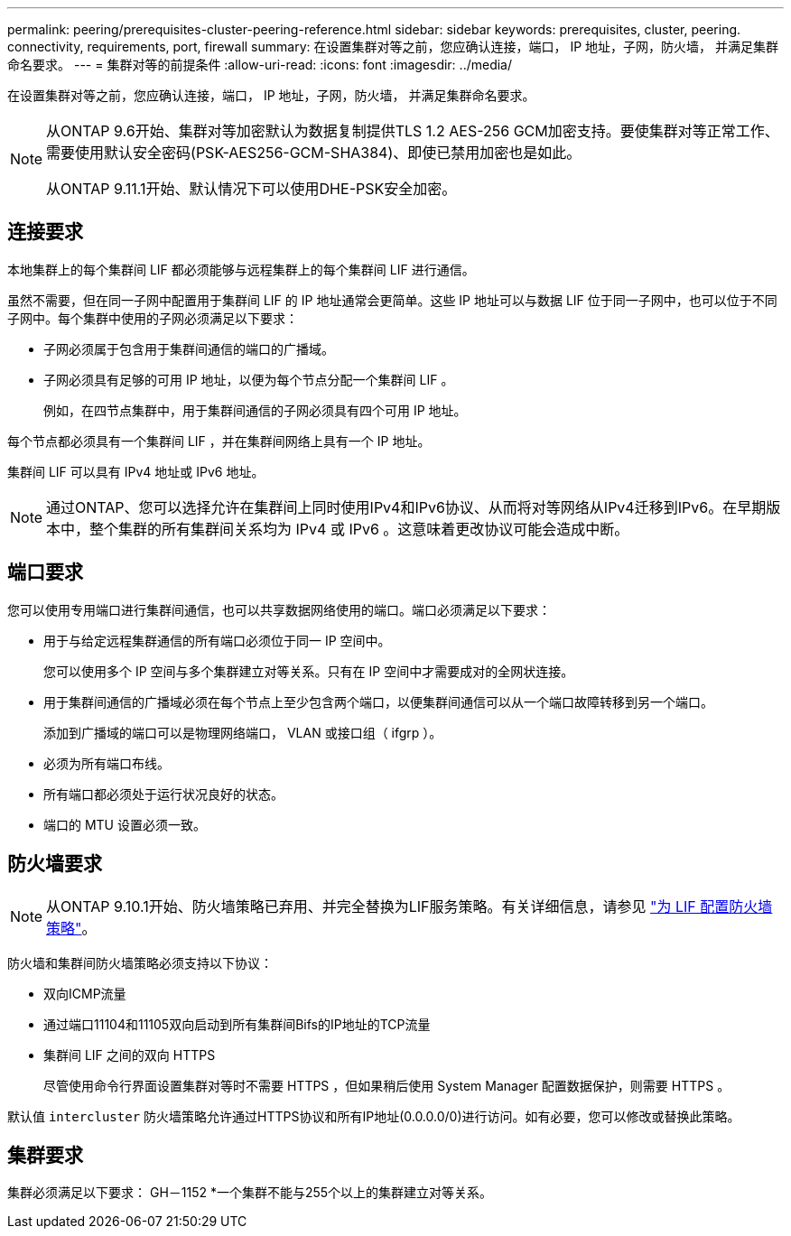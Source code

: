 ---
permalink: peering/prerequisites-cluster-peering-reference.html 
sidebar: sidebar 
keywords: prerequisites, cluster, peering. connectivity, requirements, port, firewall 
summary: 在设置集群对等之前，您应确认连接，端口， IP 地址，子网，防火墙， 并满足集群命名要求。 
---
= 集群对等的前提条件
:allow-uri-read: 
:icons: font
:imagesdir: ../media/


[role="lead"]
在设置集群对等之前，您应确认连接，端口， IP 地址，子网，防火墙， 并满足集群命名要求。

[NOTE]
====
从ONTAP 9.6开始、集群对等加密默认为数据复制提供TLS 1.2 AES-256 GCM加密支持。要使集群对等正常工作、需要使用默认安全密码(PSK-AES256-GCM-SHA384)、即使已禁用加密也是如此。

从ONTAP 9.11.1开始、默认情况下可以使用DHE-PSK安全加密。

====


== 连接要求

本地集群上的每个集群间 LIF 都必须能够与远程集群上的每个集群间 LIF 进行通信。

虽然不需要，但在同一子网中配置用于集群间 LIF 的 IP 地址通常会更简单。这些 IP 地址可以与数据 LIF 位于同一子网中，也可以位于不同子网中。每个集群中使用的子网必须满足以下要求：

* 子网必须属于包含用于集群间通信的端口的广播域。
* 子网必须具有足够的可用 IP 地址，以便为每个节点分配一个集群间 LIF 。
+
例如，在四节点集群中，用于集群间通信的子网必须具有四个可用 IP 地址。



每个节点都必须具有一个集群间 LIF ，并在集群间网络上具有一个 IP 地址。

集群间 LIF 可以具有 IPv4 地址或 IPv6 地址。


NOTE: 通过ONTAP、您可以选择允许在集群间上同时使用IPv4和IPv6协议、从而将对等网络从IPv4迁移到IPv6。在早期版本中，整个集群的所有集群间关系均为 IPv4 或 IPv6 。这意味着更改协议可能会造成中断。



== 端口要求

您可以使用专用端口进行集群间通信，也可以共享数据网络使用的端口。端口必须满足以下要求：

* 用于与给定远程集群通信的所有端口必须位于同一 IP 空间中。
+
您可以使用多个 IP 空间与多个集群建立对等关系。只有在 IP 空间中才需要成对的全网状连接。

* 用于集群间通信的广播域必须在每个节点上至少包含两个端口，以便集群间通信可以从一个端口故障转移到另一个端口。
+
添加到广播域的端口可以是物理网络端口， VLAN 或接口组（ ifgrp ）。

* 必须为所有端口布线。
* 所有端口都必须处于运行状况良好的状态。
* 端口的 MTU 设置必须一致。




== 防火墙要求


NOTE: 从ONTAP 9.10.1开始、防火墙策略已弃用、并完全替换为LIF服务策略。有关详细信息，请参见 link:../networking/configure_firewall_policies_for_lifs.html["为 LIF 配置防火墙策略"]。

防火墙和集群间防火墙策略必须支持以下协议：

* 双向ICMP流量
* 通过端口11104和11105双向启动到所有集群间Bifs的IP地址的TCP流量
* 集群间 LIF 之间的双向 HTTPS
+
尽管使用命令行界面设置集群对等时不需要 HTTPS ，但如果稍后使用 System Manager 配置数据保护，则需要 HTTPS 。



默认值 `intercluster` 防火墙策略允许通过HTTPS协议和所有IP地址(0.0.0.0/0)进行访问。如有必要，您可以修改或替换此策略。



== 集群要求

集群必须满足以下要求：
GH－1152
*一个集群不能与255个以上的集群建立对等关系。
